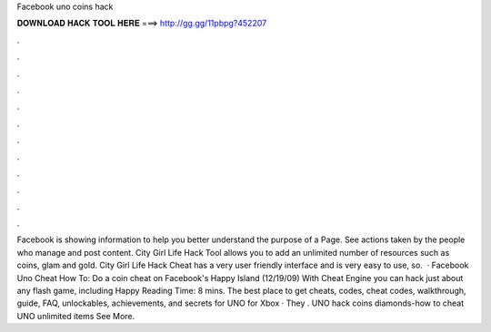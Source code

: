 Facebook uno coins hack

𝐃𝐎𝐖𝐍𝐋𝐎𝐀𝐃 𝐇𝐀𝐂𝐊 𝐓𝐎𝐎𝐋 𝐇𝐄𝐑𝐄 ===> http://gg.gg/11pbpg?452207

.

.

.

.

.

.

.

.

.

.

.

.

Facebook is showing information to help you better understand the purpose of a Page. See actions taken by the people who manage and post content. City Girl Life Hack Tool allows you to add an unlimited number of resources such as coins, glam and gold. City Girl Life Hack Cheat has a very user friendly interface and is very easy to use, so.  · Facebook Uno Cheat How To: Do a coin cheat on Facebook's Happy Island (12/19/09) With Cheat Engine you can hack just about any flash game, including Happy  Reading Time: 8 mins. The best place to get cheats, codes, cheat codes, walkthrough, guide, FAQ, unlockables, achievements, and secrets for UNO for Xbox · They . UNO hack coins diamonds-how to cheat UNO unlimited items See More. 